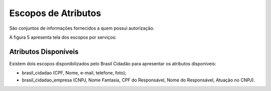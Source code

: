 ﻿Escopos de Atributos
====================

São conjuntos de informações fornecidos a quem possui autorização.

A figura 5 apresenta tela dos escopos por serviços:

.. figure:: _images/figura-5-exemplo-escopo-atributos.jpg
   :align: center
   :alt: Demonstra o conteúdo que apresentar os escopos de cada serviço: identificação do serviço com imagem, quais escopos acessados pelo serviço e botão para desautorizar o serviço pelo cidadão.

Atributos Disponíveis
+++++++++++++++++++++

Existem dois escopos disponibilizados pelo Brasil Cidadão para apresentar os atributos disponíveis:

- brasil_cidadao (CPF, Nome, e-mail, telefone, foto);
- brasil_cidadao_empresa (CNPJ, Nome Fantasia, CPF do Responsável, Nome do Responsável, Atuação no CNPJ).
   
.. |site externo| image:: _images/site-ext.gif
            